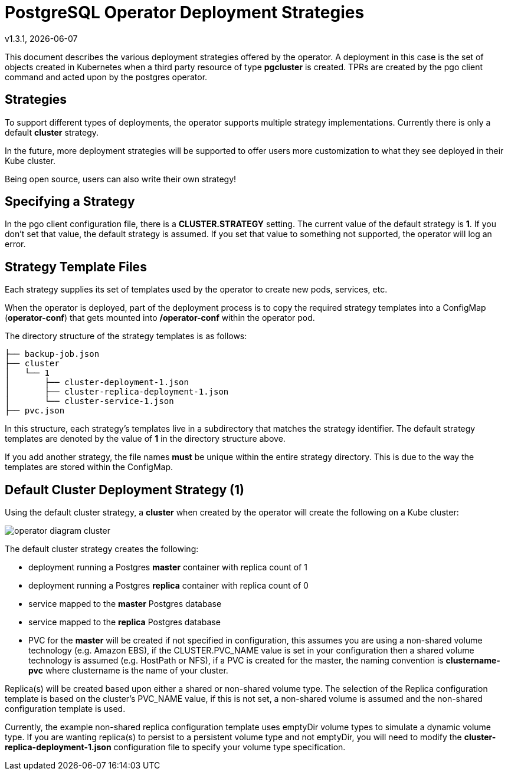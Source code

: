 = PostgreSQL Operator Deployment Strategies
v1.3.1, {docdate}


This document describes the various deployment strategies
offered by the operator.  A deployment in this case is 
the set of objects created in Kubernetes when a 
third party resource of type *pgcluster* is created.
TPRs are created by the pgo client command and acted upon
by the postgres operator.

== Strategies

To support different types of deployments, the operator supports
multiple strategy implementations.  Currently there is
only a default *cluster* strategy.

In the future, more deployment strategies will be supported
to offer users more customization to what they see deployed
in their Kube cluster.

Being open source, users can also write their own strategy!

== Specifying a Strategy

In the pgo client configuration file, there is a 
*CLUSTER.STRATEGY* setting.  The current value of the
default strategy is *1*.  If you don't set that value, the
default strategy is assumed.  If you set that value to something
not supported, the operator will log an error.

== Strategy Template Files

Each strategy supplies its set of templates used by the operator
to create new pods, services, etc.

When the operator is deployed, part of the deployment process
is to copy the required strategy templates into a ConfigMap (*operator-conf*)
that gets mounted into */operator-conf* within the operator pod.

The directory structure of the strategy templates is as 
follows:
....
├── backup-job.json
├── cluster
│   └── 1
│       ├── cluster-deployment-1.json
│       ├── cluster-replica-deployment-1.json
│       └── cluster-service-1.json
├── pvc.json
....

In this structure, each strategy's templates live in a subdirectory
that matches the strategy identifier.  The default strategy templates
are denoted by the value of *1* in the directory structure above.

If you add another strategy, the file names *must* be unique within
the entire strategy directory.  This is due to the way the templates
are stored within the ConfigMap.


== Default Cluster Deployment Strategy (1)

Using the default cluster strategy, a *cluster* when created by the operator will create the
following on a Kube cluster:

image::operator-diagram-cluster.png?raw=true[]

The default cluster strategy creates the following:

 * deployment running a Postgres *master* container with replica count of 1
 * deployment running a Postgres *replica* container with replica count of 0
 * service mapped to the *master* Postgres database
 * service mapped to the *replica* Postgres database
 * PVC for the *master* will be created if not specified in configuration, this
   assumes you are using a non-shared volume technology (e.g. Amazon EBS), 
   if the CLUSTER.PVC_NAME value is set in your configuration then a 
   shared volume technology is assumed (e.g. HostPath or NFS), if a PVC
   is created for the master, the naming convention is *clustername-pvc*
   where clustername is the name of your cluster.

Replica(s) will be created based upon either a shared or non-shared
volume type.  The selection of the Replica configuration template
is based on the cluster's PVC_NAME value, if this is not set, a non-shared
volume is assumed and the non-shared configuration template is used.

Currently, the example non-shared replica configuration template 
uses emptyDir volume types to simulate a dynamic volume type.  If you
are wanting replica(s) to persist to a persistent volume type and
not emptyDir, you will need to modify the *cluster-replica-deployment-1.json*
configuration file to specify your volume type specification.

